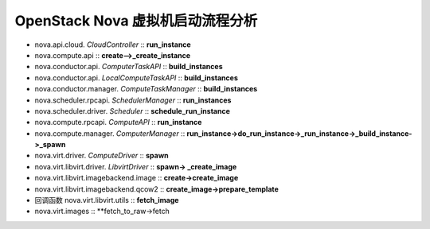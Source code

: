 ======================
OpenStack Nova 虚拟机启动流程分析
======================

- nova.api.cloud. *CloudController* ::
  **run_instance**


- nova.compute.api ::
  **create-->_create_instance**


- nova.conductor.api. *ComputerTaskAPI* ::
  **build_instances**


- nova.conductor.api. *LocalComputeTaskAPI* ::
  **build_instances**


- nova.conductor.manager. *ComputeTaskManager* ::
  **build_instances**


- nova.scheduler.rpcapi. *SchedulerManager* ::
  **run_instances**


- nova.scheduler.driver. *Scheduler* ::
  **schedule_run_instance**


- nova.compute.rpcapi. *ComputeAPI* ::
  **run_instance**


- nova.compute.manager. *ComputerManager* ::
  **run_instance->do_run_instance->_run_instance->_build_instance->_spawn**


- nova.virt.driver. *ComputeDriver* ::
  **spawn**


- nova.virt.libvirt.driver. *LibvirtDriver* ::
  **spawn-> _create_image**


- nova.virt.libvirt.imagebackend.image ::
  **create->create_image**


- nova.virt.libvirt.imagebackend.qcow2 ::
  **create_image->prepare_template**


- 回调函数 nova.virt.libvirt.utils ::
  **fetch_image**


- nova.virt.images ::
  **fetch_to_raw->fetch



